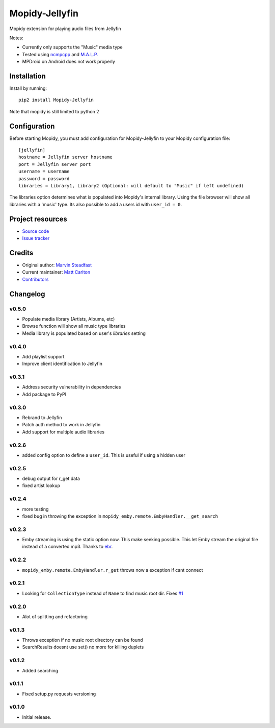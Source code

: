 ****************************
Mopidy-Jellyfin
****************************

.. image:: https://img.shields.io/pypi/v/Mopidy-Jellyfin.svg?style=flat
    :target: https://pypi.python.org/pypi/Mopidy-Jellyfin/
        :alt: Latest PyPI version

Mopidy extension for playing audio files from Jellyfin

Notes:

- Currently only supports the "Music" media type
- Tested using `ncmpcpp <https://rybczak.net/ncmpcpp/>`_ and `M.A.L.P. <https://play.google.com/store/apps/details?id=org.gateshipone.malp>`_
- MPDroid on Android does not work properly


Installation
============

Install by running::

    pip2 install Mopidy-Jellyfin

Note that mopidy is still limited to python 2

Configuration
=============

Before starting Mopidy, you must add configuration for
Mopidy-Jellyfin to your Mopidy configuration file::

    [jellyfin]
    hostname = Jellyfin server hostname
    port = Jellyfin server port
    username = username
    password = password
    libraries = Library1, Library2 (Optional: will default to "Music" if left undefined)

The libraries option determines what is populated into Mopidy's internal library.  Using the file browser will show all libraries with a 'music' type.
Its also possible to add a users id with ``user_id = 0``.


Project resources
=================

- `Source code <https://github.com/mcarlton00/mopidy-jellyfin>`_
- `Issue tracker <https://github.com/mcarlton00/mopidy-jellyfin/issues>`_


Credits
=======

- Original author: `Marvin Steadfast <https://github.com/xsteadfastx>`_
- Current maintainer: `Matt Carlton <https://github.com/mcarlton00>`_
- `Contributors <https://github.com/mcarlton00/mopidy-jellyfin/graphs/contributors>`_


Changelog
=========

v0.5.0
---------------------------------------

- Populate media library (Artists, Albums, etc)
- Browse function will show all music type libraries
- Media library is populated based on user's `libraries` setting

v0.4.0
---------------------------------------

- Add playlist support
- Improve client identification to Jellyfin

v0.3.1
---------------------------------------

- Address security vulnerability in dependencies
- Add package to PyPI

v0.3.0
---------------------------------------

- Rebrand to Jellyfin
- Patch auth method to work in Jellyfin
- Add support for multiple audio libraries

v0.2.6
---------------------------------------

- added config option to define a ``user_id``. This is useful if using a hidden user

v0.2.5
---------------------------------------

- debug output for r_get data
- fixed artist lookup

v0.2.4
---------------------------------------

- more testing
- fixed bug in throwing the exception in ``mopidy_emby.remote.EmbyHandler.__get_search``

v0.2.3
---------------------------------------

- Emby streaming is using the static option now. This make seeking possible. This let Emby stream the original file instead of a converted mp3. Thanks to `ebr <https://emby.media/community/index.php?/topic/42501-seek-in-a-stream-from-the-api/>`_.

v0.2.2
---------------------------------------

- ``mopidy_emby.remote.EmbyHandler.r_get`` throws now a exception if cant connect

v0.2.1
---------------------------------------

- Looking for ``CollectionType`` instead of ``Name`` to find music root dir. Fixes `#1 <https://github.com/xsteadfastx/mopidy-emby/issues/1>`_

v0.2.0
---------------------------------------

- Alot of splitting and refactoring

v0.1.3
----------------------------------------

- Throws exception if no music root directory can be found
- SearchResults doesnt use set() no more for killing duplets

v0.1.2
----------------------------------------

- Added searching

v0.1.1
----------------------------------------

- Fixed setup.py requests versioning

v0.1.0
----------------------------------------

- Initial release.
